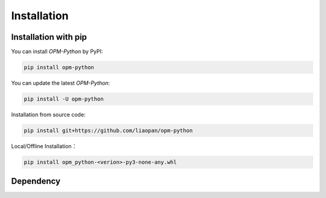 Installation
=============

Installation with pip
---------------------

You can install `OPM-Python` by PyPI:

.. code-block:: bash

   pip install opm-python

You can update the latest `OPM-Python`:

.. code-block:: bash

    pip install -U opm-python


Installation from source code:

.. code-block:: bash

    pip install git+https://github.com/liaopan/opm-python


Local/Offline Installation：

.. code-block:: bash

    pip install opm_python-<verion>-py3-none-any.whl


Dependency
--------------

